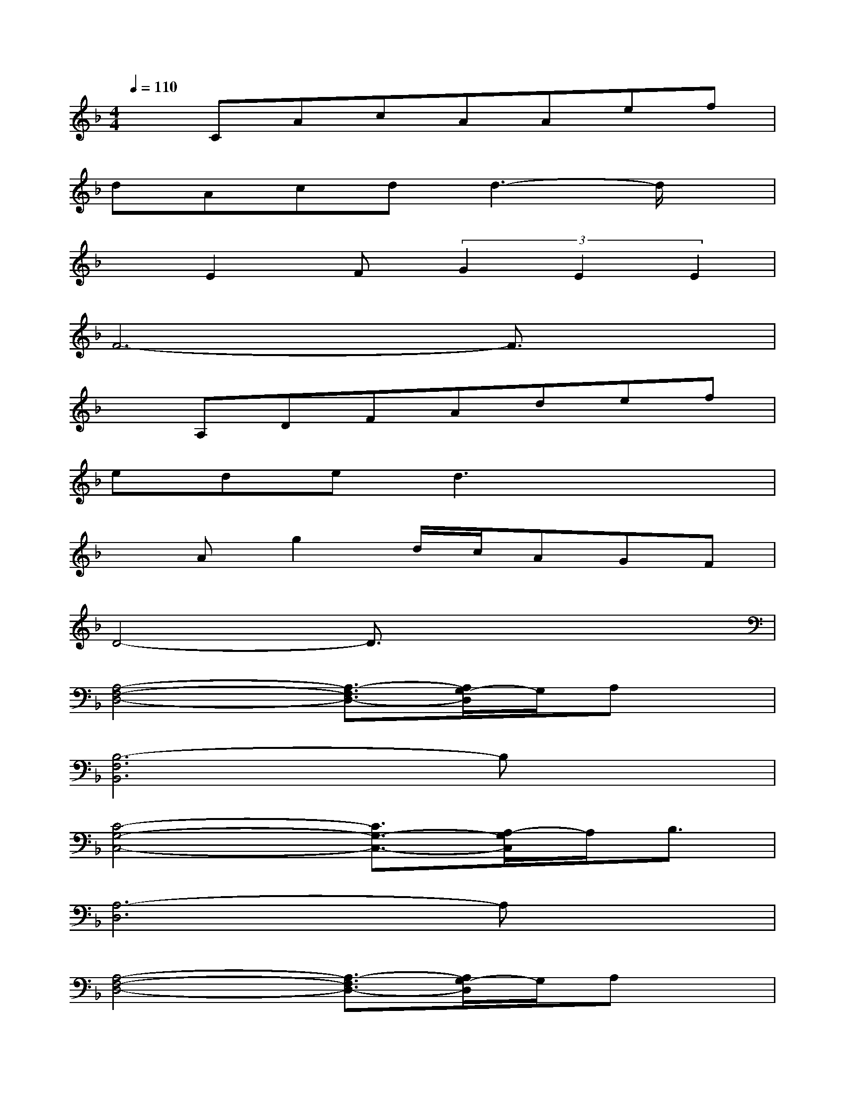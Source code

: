 X:1
T:
M:4/4
L:1/8
Q:1/4=110
K:F%1flats
V:1
xCAcAAef|
dAcdd3-d/2x/2|
xE2F(3G2E2E2|
F6-F3/2x/2|
xA,DFAdef|
eded3x2|
xAg2d/2c/2AGF|
D4-D3/2x2x/2|
[A,4-F,4-D,4-][A,3/2-F,3/2D,3/2-][A,/2G,/2-D,/2]G,/2A,x/2|
[B,6-F,6B,,6]B,x|
[C4-G,4-C,4-][C3/2G,3/2-C,3/2-][A,/2-G,/2C,/2]A,/2B,3/2|
[A,6-D,6]A,x|
[A,4-F,4-D,4-][A,3/2-F,3/2D,3/2-][A,/2G,/2-D,/2]G,/2A,x/2|
[B,6-F,6B,,6]B,x|
[A,6-C,6F,,6]A,3/2x/2|
[=B,2D,2G,,2]x2[_D2E,2A,,2]x2